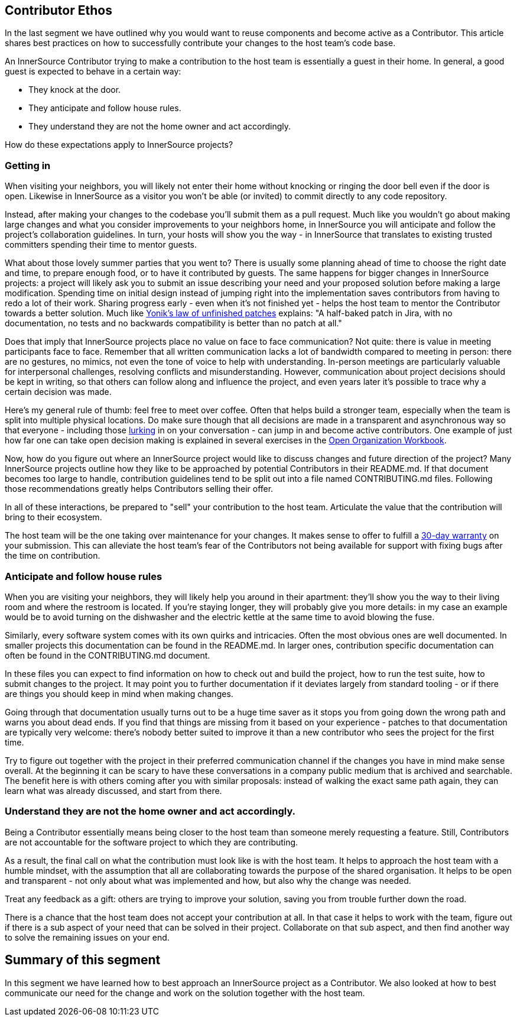 == Contributor Ethos

In the last segment we have outlined why you would want to reuse components and
become active as a Contributor. This article shares best practices on how to
successfully contribute your changes to the host team's code base.

An InnerSource Contributor trying to make a contribution to the host team
is essentially a guest in their home. In general, a good guest is expected to
behave in a certain way:

* They knock at the door.
* They anticipate and follow house rules.
* They understand they are not the home owner and act accordingly.

How do these expectations apply to InnerSource projects?

=== Getting in

When visiting your neighbors, you will likely not enter their home without
knocking or ringing the door bell even if the door is open. Likewise in InnerSource
as a visitor you won't be able (or invited) to commit directly to any
code repository.

Instead, after making your changes to the codebase you'll
submit them as a pull request. Much like you wouldn't go about making large
changes and what you consider improvements to your neighbors home, in InnerSource
you will anticipate and follow the project's collaboration guidelines. In
turn, your hosts will show you the way - in InnerSource that translates to
existing trusted committers spending their time to mentor guests.

What about those lovely summer parties that you went to?
There is usually some planning ahead of time to choose the right date and time, to
prepare enough food, or to have it contributed by guests. The same happens for
bigger changes in InnerSource projects: a project will likely ask you to submit
an issue describing your need and your proposed solution before making a large modification.
Spending time on initial design instead of
jumping right into the implementation saves contributors from having to
redo a lot of their work. Sharing progress early - even when it's not finished
yet - helps the host team to mentor the Contributor towards a better solution. Much like
https://cwiki.apache.org/confluence/display/solr/HowToContribute[Yonik's law of unfinished
patches]
explains: "A half-baked patch in Jira, with no documentation, no tests
and no backwards compatibility is better than no patch at all."

Does that imply that InnerSource projects place no value on face to face
communication? Not quite: there is value in meeting participants face to face.
Remember that all written communication lacks a lot of bandwidth compared to
meeting in person: there are no gestures, no mimics, not even the tone of voice
to help with understanding. In-person meetings are particularly valuable for
interpersonal challenges, resolving conflicts and misunderstanding.
However, communication about project decisions should be kept in writing, so that others can
follow along and influence the project, and even years later it's possible
to trace why a certain decision was made.

Here's my general rule of thumb: feel free to meet over coffee. Often that helps
build a stronger team, especially when the team is split into multiple physical locations. Do make sure though that all decisions are made in a
transparent and asynchronous way so that everyone - including those https://en.wikipedia.org/wiki/Lurker[lurking] in
on your conversation - can jump in and become active contributors. One example
of just how far one can take open decision making is explained in several
exercises in the https://opensource.com/open-organization/resources/workbook[Open Organization
Workbook].

Now, how do you figure out where an InnerSource project would like to discuss
changes and future direction of the project? Many InnerSource projects outline how
they like to be approached by potential Contributors in their README.md. If that
document becomes too large to handle, contribution guidelines tend to be split
out into a file named CONTRIBUTING.md files. Following those recommendations
greatly helps Contributors selling their offer.

In all of these interactions, be prepared to "sell" your contribution to the
host team. Articulate the value that the contribution will bring to their
ecosystem.

The host team will be the one taking over maintenance for your changes. It makes
sense to offer to fulfill a https://patterns.innersourcecommons.org/p/30-day-warranty[30-day
warranty]
on your submission. This can
alleviate the host team's fear of the Contributors not being available for
support with fixing bugs after the time on contribution.

=== Anticipate and follow house rules

When you are visiting your neighbors, they will likely help you around in their
apartment: they'll show you the way to their living room and where the restroom
is located. If you're staying longer, they will probably
give you more details: in my case an example would be to avoid turning on
the dishwasher and the electric kettle at the same time to avoid blowing the
fuse.

Similarly, every software system comes with its own quirks and intricacies.
Often the most obvious ones are well documented. In smaller projects this
documentation can be found in the README.md. In larger ones, contribution
specific documentation can often be found in the CONTRIBUTING.md document.

In these files you can expect to find information on how to
check out and build the project, how to run the test suite, how to submit changes
to the project. It may point you to further documentation if it
deviates largely from standard tooling - or if there are things you should keep
in mind when making changes.

Going through that documentation usually turns out to be a huge time saver as it
stops you from going down the wrong path and warns you about dead ends. If you
find that things are missing from it based on your experience - patches to that
documentation are typically very welcome: there's nobody better suited to
improve it than a new contributor who sees the project for the first time.

Try to figure out together with the project in their preferred communication
channel if the changes you have in mind make sense overall. At the beginning it
can be scary to have these conversations in a company public medium that is
archived and searchable. The benefit here is with others coming after you with
similar proposals: instead of walking the exact same path again, they can learn
what was already discussed, and start from there.

=== Understand they are not the home owner and act accordingly.

Being a Contributor essentially means being closer to the host team than
someone merely requesting a feature. Still, Contributors are not accountable for
the software project to which they are contributing.

As a result, the final call on what the contribution must look like is with the
host team. It helps to approach the host team with a humble
mindset, with the assumption that all are collaborating towards the purpose of
the shared organisation. It helps to be open and transparent - not only about
what was implemented and how, but also why the change was needed.

Treat any feedback as a gift: others are trying to improve your solution, saving
you from trouble further down the road.

There is a chance that the host team does not accept your contribution at all.
In that case it helps to work with the team, figure out if there is a sub aspect
of your need that can be solved in their project.  Collaborate on that sub
aspect, and then find another way to solve the remaining issues on your end.

## Summary of this segment

In this segment we have learned how to best approach an InnerSource project as a
Contributor. We also looked at how to best communicate our need for the change
and work on the solution together with the host team.
